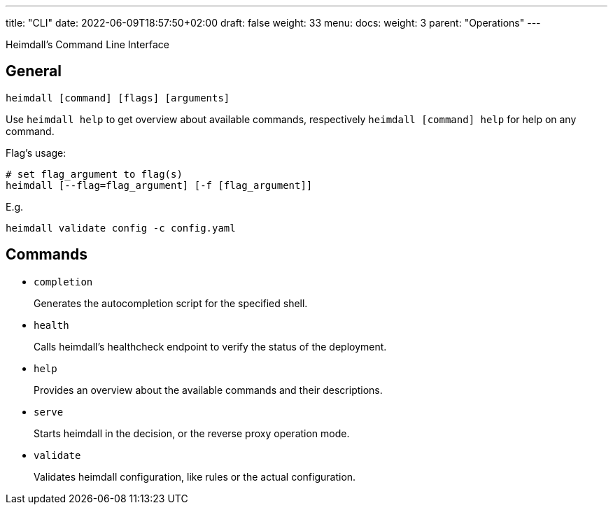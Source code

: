 ---
title: "CLI"
date: 2022-06-09T18:57:50+02:00
draft: false
weight: 33
menu:
  docs:
    weight: 3
    parent: "Operations"
---

Heimdall's Command Line Interface

== General

[source, bash]
----
heimdall [command] [flags] [arguments]
----

Use `heimdall help` to get overview about available commands, respectively `heimdall [command] help` for help on any command.

Flag's usage:

[source, bash]
----
# set flag_argument to flag(s)
heimdall [--flag=flag_argument] [-f [flag_argument]]
----

E.g.

[source, bash]
----
heimdall validate config -c config.yaml
----

== Commands

* `completion`
+
Generates the autocompletion script for the specified shell.

* `health`
+
Calls heimdall's healthcheck endpoint to verify the status of the deployment.

* `help`
+
Provides an overview about the available commands and their descriptions.

* `serve`
+
Starts heimdall in the decision, or the reverse proxy operation mode.

* `validate`
+
Validates heimdall configuration, like rules or the actual configuration.

